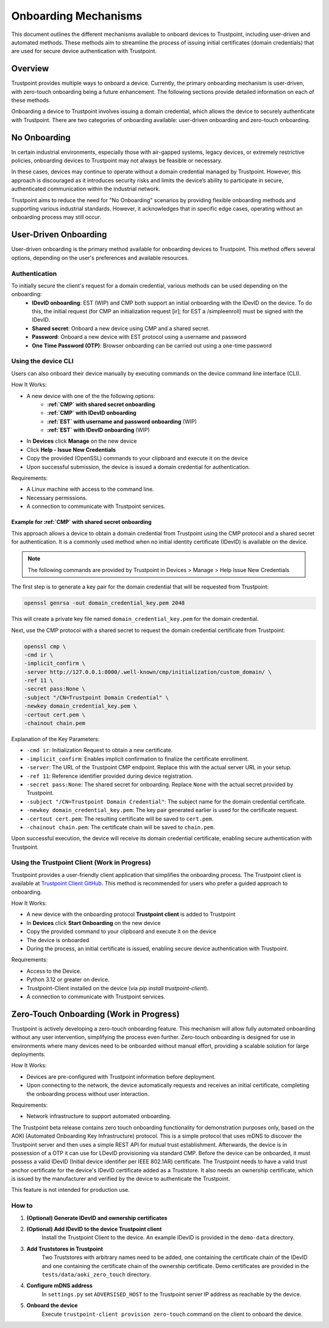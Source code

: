 .. _onboarding-mechanisms:

=====================
Onboarding Mechanisms
=====================

This document outlines the different mechanisms available to onboard devices to Trustpoint,
including user-driven and automated methods.
These methods aim to streamline the process of issuing initial certificates (domain credentials)
that are used for secure device authentication with Trustpoint.

--------
Overview
--------

Trustpoint provides multiple ways to onboard a device.
Currently, the primary onboarding mechanism is user-driven,
with zero-touch onboarding being a future enhancement.
The following sections provide detailed information on each of these methods.

Onboarding a device to Trustpoint involves issuing a domain credential,
which allows the device to securely authenticate with Trustpoint.
There are two categories of onboarding available: user-driven onboarding and zero-touch onboarding.

-------------
No Onboarding
-------------

In certain industrial environments, especially those with air-gapped systems,
legacy devices, or extremely restrictive policies,
onboarding devices to Trustpoint may not always be feasible or necessary.

In these cases, devices may continue to operate without a domain credential managed by Trustpoint.
However, this approach is discouraged as it introduces security risks
and limits the device’s ability to participate in secure,
authenticated communication within the industrial network.

Trustpoint aims to reduce the need for "No Onboarding" scenarios by providing flexible onboarding methods
and supporting various industrial standards.
However, it acknowledges that in specific edge cases,
operating without an onboarding process may still occur.

----------------------
User-Driven Onboarding
----------------------

User-driven onboarding is the primary method available for onboarding devices to Trustpoint.
This method offers several options, depending on the user's preferences and available resources.

^^^^^^^^^^^^^^
Authentication
^^^^^^^^^^^^^^

To initially secure the client's request for a domain credential, various methods can be used depending on the onboarding:
 - **IDevID onboarding**: EST (WIP) and CMP both support an initial onboarding with the IDevID on the device. To do this, the initial request (for CMP an initialization request [ir]; for EST a /simpleenroll) must be signed with the IDevID.
 - **Shared secret**: Onboard a new device using CMP and a shared secret.
 - **Password**: Onboard a new device with EST protocol using a username and password
 - **One Time Password (OTP)**: Browser onboarding can be carried out using a one-time password

^^^^^^^^^^^^^^^^^^^^
Using the device CLI
^^^^^^^^^^^^^^^^^^^^

Users can also onboard their device manually by executing commands on the device command line interface (CLI).

How It Works:

- A new device with one of the the following options:
    - **:ref:`CMP` with shared secret onboarding**
    - **:ref:`CMP` with IDevID onboarding**
    - **:ref:`EST` with username and password onboarding** (WIP)
    - **:ref:`EST` with IDevID onboarding** (WIP)
- In **Devices** click **Manage** on the new device
- Click **Help - Issue New Credentials**
- Copy the provided (OpenSSL) commands to your clipboard and execute it on the device
- Upon successful submission, the device is issued a domain credential for authentication.

Requirements:

- A Linux machine with access to the command line.
- Necessary permissions.
- A connection to communicate with Trustpoint services.

""""""""""""""""""""""""""""""""""""""""""""""""""""
Example for :ref:`CMP` with shared secret onboarding
""""""""""""""""""""""""""""""""""""""""""""""""""""

This approach allows a device to obtain a domain credential from Trustpoint using the CMP protocol and a shared secret for authentication. It is a commonly used method when no initial identity certificate (IDevID) is available on the device.

.. note::

        The following commands are provided by Trustpoint in Devices > Manage > Help Issue New Credentials

The first step is to generate a key pair for the domain credential that will be requested from Trustpoint:

.. code-block:: bash

    openssl genrsa -out domain_credential_key.pem 2048

This will create a private key file named ``domain_credential_key.pem`` for the domain credential.

Next, use the CMP protocol with a shared secret to request the domain credential certificate from Trustpoint:

.. code-block:: bash

    openssl cmp \
    -cmd ir \
    -implicit_confirm \
    -server http://127.0.0.1:8000/.well-known/cmp/initialization/custom_domain/ \
    -ref 11 \
    -secret pass:None \
    -subject "/CN=Trustpoint Domain Credential" \
    -newkey domain_credential_key.pem \
    -certout cert.pem \
    -chainout chain.pem

Explanation of the Key Parameters:

- ``-cmd ir``: Initialization Request to obtain a new certificate.
- ``-implicit_confirm``: Enables implicit confirmation to finalize the certificate enrollment.
- ``-server``: The URL of the Trustpoint CMP endpoint. Replace this with the actual server URL in your setup.
- ``-ref 11``: Reference identifier provided during device registration.
- ``-secret pass:None``: The shared secret for onboarding. Replace ``None`` with the actual secret provided by Trustpoint.
- ``-subject "/CN=Trustpoint Domain Credential"``: The subject name for the domain credential certificate.
- ``-newkey domain_credential_key.pem``: The key pair generated earlier is used for the certificate request.
- ``-certout cert.pem``: The resulting certificate will be saved to ``cert.pem``.
- ``-chainout chain.pem``: The certificate chain will be saved to ``chain.pem``.

Upon successful execution, the device will receive its domain credential certificate,
enabling secure authentication with Trustpoint.

^^^^^^^^^^^^^^^^^^^^^^^^^^^^^^^^^^^^^^^^^^^^^^
Using the Trustpoint Client (Work in Progress)
^^^^^^^^^^^^^^^^^^^^^^^^^^^^^^^^^^^^^^^^^^^^^^

Trustpoint provides a user-friendly client application that simplifies the onboarding process. The Trustpoint client is available at `Trustpoint Client GitHub <https://github.com/TrustPoint-Project/trustpoint-client>`_. This method is recommended for users who prefer a guided approach to onboarding.

How It Works:

- A new device with the onboarding protocol **Trustpoint client** is added to Trustpoint
- In **Devices** click **Start Onboarding** on the new device
- Copy the provided command to your clipboard and execute it on the device
- The device is onboarded
- During the process, an initial certificate is issued, enabling secure device authentication with Trustpoint.

Requirements:

- Access to the Device.
- Python 3.12 or greater on device.
- Trustpoint-Client installed on the device (via `pip install trustpoint-client`).
- A connection to communicate with Trustpoint services.

----------------------------------------
Zero-Touch Onboarding (Work in Progress)
----------------------------------------

Trustpoint is actively developing a zero-touch onboarding feature. This mechanism will allow fully automated onboarding without any user intervention, simplifying the process even further. Zero-touch onboarding is designed for use in environments where many devices need to be onboarded without manual effort, providing a scalable solution for large deployments.

How It Works:

- Devices are pre-configured with Trustpoint information before deployment.
- Upon connecting to the network, the device automatically requests and receives an initial certificate, completing the onboarding process without user interaction.

Requirements:

- Network infrastructure to support automated onboarding.


The Trustpoint beta release contains zero touch onboarding functionality for demonstration purposes only,
based on the AOKI (Automated Onboarding Key Infrastructure) protocol.
This is a simple protocol that uses mDNS to discover the Trustpoint server
and then uses a simple REST API for mutual trust establishment.
Afterwards, the device is in possession of a OTP it can use for LDevID provisioning via standard CMP.
Before the device can be onboarded, it must possess a valid IDevID (Initial device identifier per IEEE 802.1AR) certificate.
The Trustpoint needs to have a valid trust anchor certificate for the device's IDevID certificate added as a Truststore.
It also needs an ownership certificate, which is issued by the manufacturer
and verified by the device to authenticate the Trustpoint.

This feature is not intended for production use.

^^^^^^
How to
^^^^^^

1. **(Optional) Generate IDevID and ownership certificates**

2. **(Optional) Add IDevID to the device Trustpoint client**
    Install the Trustpoint Client to the device. An example IDevID is provided in the ``demo-data`` directory.

3. **Add Truststores in Trustpoint**
    Two Truststores with arbitrary names need to be added, one containing the certificate chain of the IDevID and one containing the certificate chain of the ownership certificate.
    Demo certificates are provided in the ``tests/data/aoki_zero_touch`` directory.

4. **Configure mDNS address**
    In ``settings.py`` set ``ADVERSISED_HOST`` to the Trustpoint server IP address as reachable by the device.

5. **Onboard the device**
    Execute ``trustpoint-client provision zero-touch`` command on the client to onboard the device.


